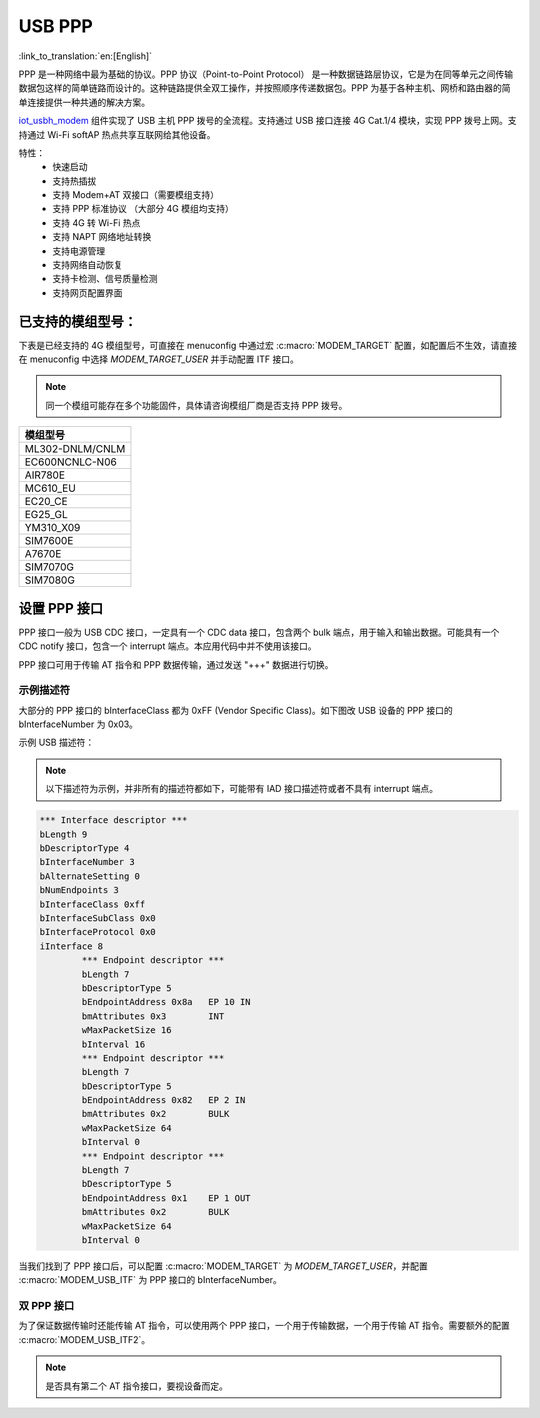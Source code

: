 USB PPP
=============

:link_to_translation:`en:[English]`

PPP 是一种网络中最为基础的协议。PPP 协议（Point-to-Point Protocol） 是一种数据链路层协议，它是为在同等单元之间传输数据包这样的简单链路而设计的。这种链路提供全双工操作，并按照顺序传递数据包。PPP 为基于各种主机、网桥和路由器的简单连接提供一种共通的解决方案。

`iot_usbh_modem <https://components.espressif.com/components/espressif/iot_usbh_modem>`_ 组件实现了 USB 主机 PPP 拨号的全流程。支持通过 USB 接口连接 4G Cat.1/4 模块，实现 PPP 拨号上网。支持通过 Wi-Fi softAP 热点共享互联网给其他设备。

特性：
    * 快速启动
    * 支持热插拔
    * 支持 Modem+AT 双接口（需要模组支持）
    * 支持 PPP 标准协议 （大部分 4G 模组均支持）
    * 支持 4G 转 Wi-Fi 热点
    * 支持 NAPT 网络地址转换
    * 支持电源管理
    * 支持网络自动恢复
    * 支持卡检测、信号质量检测
    * 支持网页配置界面

已支持的模组型号：
------------------

下表是已经支持的 4G 模组型号，可直接在 menuconfig 中通过宏 :c:macro:`MODEM_TARGET` 配置，如配置后不生效，请直接在 menuconfig 中选择 `MODEM_TARGET_USER` 并手动配置 ITF 接口。

.. note::

    同一个模组可能存在多个功能固件，具体请咨询模组厂商是否支持 PPP 拨号。

+-----------------+
|    模组型号     |
+=================+
| ML302-DNLM/CNLM |
+-----------------+
| EC600NCNLC-N06  |
+-----------------+
| AIR780E         |
+-----------------+
| MC610_EU        |
+-----------------+
| EC20_CE         |
+-----------------+
| EG25_GL         |
+-----------------+
| YM310_X09       |
+-----------------+
| SIM7600E        |
+-----------------+
| A7670E          |
+-----------------+
| SIM7070G        |
+-----------------+
| SIM7080G        |
+-----------------+

设置 PPP 接口
---------------

PPP 接口一般为 USB CDC 接口，一定具有一个 CDC data 接口，包含两个 bulk 端点，用于输入和输出数据。可能具有一个 CDC notify 接口，包含一个 interrupt 端点。本应用代码中并不使用该接口。

PPP 接口可用于传输 AT 指令和 PPP 数据传输，通过发送 "+++" 数据进行切换。

示例描述符
~~~~~~~~~~~~~

大部分的 PPP 接口的 bInterfaceClass 都为 0xFF (Vendor Specific Class)。如下图改 USB 设备的 PPP 接口的 bInterfaceNumber 为 0x03。

示例 USB 描述符：

.. note::

    以下描述符为示例，并非所有的描述符都如下，可能带有 IAD 接口描述符或者不具有 interrupt 端点。

.. code-block:: c

    *** Interface descriptor ***
    bLength 9
    bDescriptorType 4
    bInterfaceNumber 3
    bAlternateSetting 0
    bNumEndpoints 3
    bInterfaceClass 0xff
    bInterfaceSubClass 0x0
    bInterfaceProtocol 0x0
    iInterface 8
            *** Endpoint descriptor ***
            bLength 7
            bDescriptorType 5
            bEndpointAddress 0x8a   EP 10 IN
            bmAttributes 0x3        INT
            wMaxPacketSize 16
            bInterval 16
            *** Endpoint descriptor ***
            bLength 7
            bDescriptorType 5
            bEndpointAddress 0x82   EP 2 IN
            bmAttributes 0x2        BULK
            wMaxPacketSize 64
            bInterval 0
            *** Endpoint descriptor ***
            bLength 7
            bDescriptorType 5
            bEndpointAddress 0x1    EP 1 OUT
            bmAttributes 0x2        BULK
            wMaxPacketSize 64
            bInterval 0

当我们找到了 PPP 接口后，可以配置 :c:macro:`MODEM_TARGET` 为 `MODEM_TARGET_USER`，并配置 :c:macro:`MODEM_USB_ITF` 为 PPP 接口的 bInterfaceNumber。

双 PPP 接口
~~~~~~~~~~~~~

为了保证数据传输时还能传输 AT 指令，可以使用两个 PPP 接口，一个用于传输数据，一个用于传输 AT 指令。需要额外的配置 :c:macro:`MODEM_USB_ITF2`。

.. note::

    是否具有第二个 AT 指令接口，要视设备而定。
